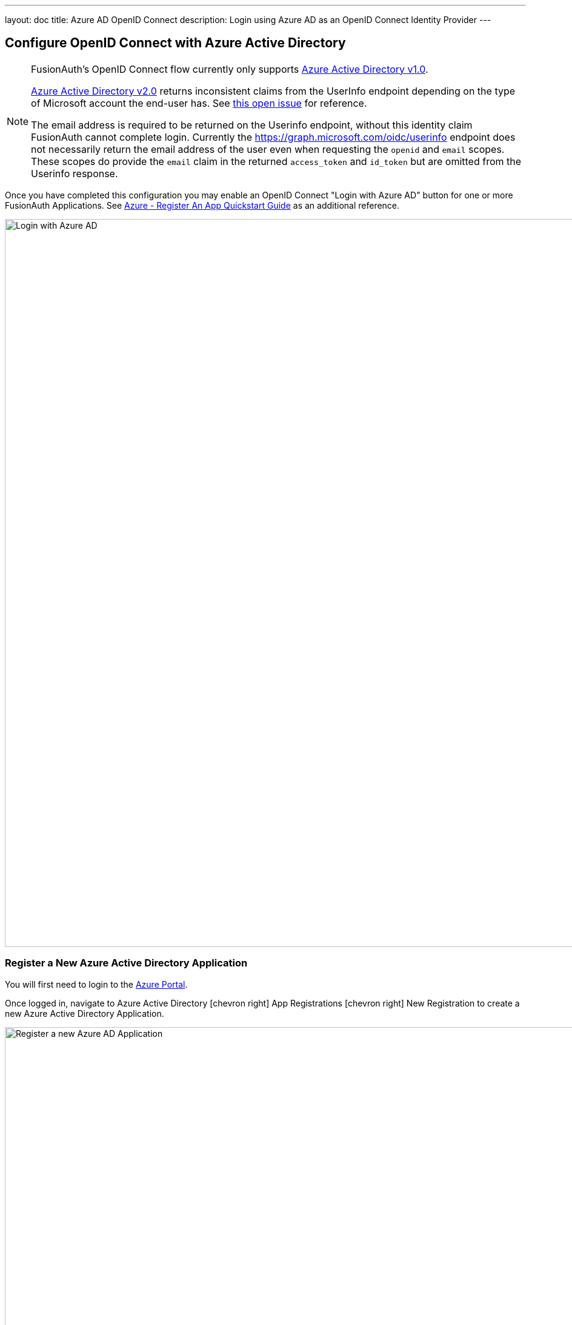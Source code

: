 ---
layout: doc
title: Azure AD OpenID Connect
description: Login using Azure AD as an OpenID Connect Identity Provider
---

:sectnumlevels: 0

////
TODO Verify screenshot now that we have 'debug' flag
////

== Configure OpenID Connect with Azure Active Directory

[NOTE]
====
FusionAuth's OpenID Connect flow currently only supports link:https://docs.microsoft.com/en-us/azure/active-directory/develop/v1-overview[Azure Active Directory v1.0].

link:https://docs.microsoft.com/en-us/azure/active-directory/develop/v2-overview[Azure Active Directory v2.0] returns inconsistent claims from the UserInfo endpoint depending on the type of Microsoft account the end-user has.  See link:https://github.com/MicrosoftDocs/azure-docs/issues/28317[this open issue] for reference.

The email address is required to be returned on the Userinfo endpoint, without this identity claim FusionAuth cannot complete login. Currently the https://graph.microsoft.com/oidc/userinfo endpoint does not necessarily return the email address of the user even when requesting the `openid` and `email` scopes. These scopes do provide the `email` claim in the returned `access_token` and `id_token` but are omitted from the Userinfo response.
====

Once you have completed this configuration you may enable an OpenID Connect "Login with Azure AD" button for one or more FusionAuth Applications.  See link:https://docs.microsoft.com/en-us/azure/active-directory/develop/quickstart-register-app[Azure - Register An App Quickstart Guide] as an additional reference.

image::azure-openid-connect-login.png[Login with Azure AD,width=1200,role=shadowed]

=== Register a New Azure Active Directory Application

You will first need to login to the link:https://azure.microsoft.com/en-us/features/azure-portal/[Azure Portal].

Once logged in, navigate to [breadcrumb]#Azure Active Directory# icon:chevron-right[role=breadcrumb] [breadcrumb]#App Registrations# icon:chevron-right[role=breadcrumb] [breadcrumb]#New Registration# to create a new Azure Active Directory Application.

image::azure-openid-connect-register-application.png[Register a new Azure AD Application,width=1200,role=shadowed]

Here we have configured our application `Redirect URI`.  If FusionAuth is running at `https://local.fusionauth.io`, this value should be `https://local.fusionauth.io/oauth2/callback`.

image::azure-openid-connect-client-id.png[Azure AD Client ID and Tenant ID,width=1200,role=shadowed]

Once the application has been created, note the `Application (client) ID` and the `Directory (tenant) ID`.  These will be used respectively as the [field]#Client Id# value and to construct the [field]#Issuer# value in your FusionAuth OpenID Connect Identity Providers configuration.

=== Create a New Azure Active Directory Application Secret

Navigate to [breadcrumb]#Azure Active Directory# icon:chevron-right[role=breadcrumb] [breadcrumb]#App Registrations# icon:chevron-right[role=breadcrumb] [breadcrumb]#{Your Application}# icon:chevron-right[role=breadcrumb] [breadcrumb]#Certificates & secrets# icon:chevron-right[role=breadcrumb] [breadcrumb]#New client secret# to create a new Azure Active Directory Application Client Secret.

image::azure-openid-connect-client-secret.png[Azure AD Client Secret,width=1200,role=shadowed]

Note the `VALUE` of the created client secret.  This will be used as the [field]#Client secret# value in your FusionAuth OpenID Connect Identity Providers configuration.

=== Configure a New FusionAuth OpenID Connect Identity Provider

To create an Azure AD Identity Provider return to FusionAuth and navigate to [breadcrumb]#Settings# icon:chevron-right[role=breadcrumb] [breadcrumb]#Identity Providers# and click `Add provider` and select `OpenID Connect` from the dialog.

This will take you to the `Add OpenID Connect` panel, and you'll fill out the required fields.  [field]#Client Id# and [field]#Client secret# values reference the previously noted Azure AD Application's `Application (client) ID`, client secret `VALUE`. The [field]#Redirect URL# is read only and generated for you based upon the URL of FusionAuth, this value should match the one you configured in your Azure application.

Azure AD has implemented a well-known configuration endpoint, FusionAuth will be able to discover the necessary endpoints when you provide the URL `https://login.microsoftonline.com/{tenantId}` to the provider in the `Issuer` field, where `{tenantId}` is the `Directory (tenant) ID` previously noted while creating our Azure AD Application.

You will need to specify `openid` as a [field]#Scope# for your application.

In the following screenshot you will see that we have enabled this login provider for the `Hooli` application and enabled `Create registration`.

That's it, now the `Login with Azure AD` button will show up on the login page of our `Hooli` application.

image::azure-openid-connect-configuration.png[FusionAuth Azure AD IdP Configuration,width=1200,role=shadowed]